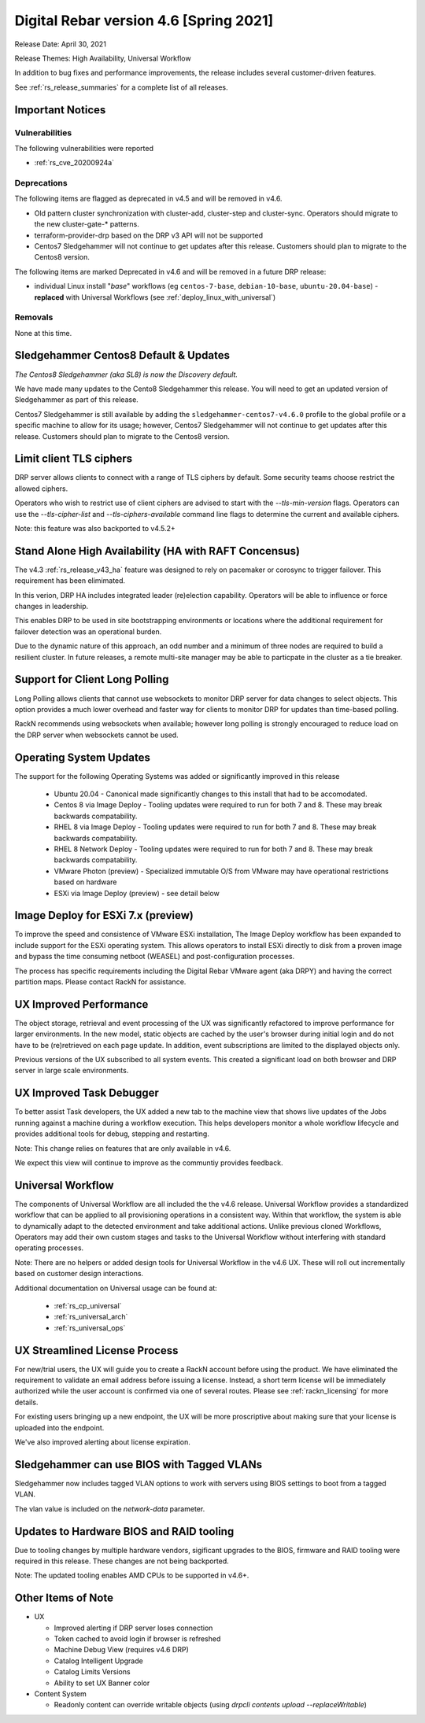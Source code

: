 .. Copyright (c) 2021 RackN Inc.
.. Licensed under the Apache License, Version 2.0 (the "License");
.. Digital Rebar Provision documentation under Digital Rebar master license
.. index::
  pair: Digital Rebar Provision; Release v4.6
  pair: Digital Rebar Provision; Release Notes


.. _rs_release_v46:

Digital Rebar version 4.6 [Spring 2021]
---------------------------------------

Release Date: April 30, 2021

Release Themes: High Availability, Universal Workflow

In addition to bug fixes and performance improvements, the release includes several customer-driven features.

See :ref:`rs_release_summaries` for a complete list of all releases.

.. _rs_release_v46_notices:

Important Notices
~~~~~~~~~~~~~~~~~

.. _rs_release_v46_vulns:

Vulnerabilities
+++++++++++++++

The following vulnerabilities were reported

* :ref:`rs_cve_20200924a`

.. _rs_release_v46_deprecations:

Deprecations
++++++++++++

The following items are flagged as deprecated in v4.5 and will be removed in v4.6.

* Old pattern cluster synchronization with cluster-add, cluster-step and cluster-sync.  Operators should migrate to the new cluster-gate-* patterns.
* terraform-provider-drp based on the DRP v3 API will not be supported
* Centos7 Sledgehammer will not continue to get updates after this release.  Customers should plan to migrate to the Centos8 version.

The following items are marked Deprecated in v4.6 and will be removed in a future DRP release:

* individual Linux install "*base*" workflows (eg ``centos-7-base``, ``debian-10-base``, ``ubuntu-20.04-base``) - **replaced** with Universal Workflows (see :ref:`deploy_linux_with_universal`)


.. _rs_release_v46_removals:

Removals
++++++++

None at this time.


.. _rs_release_v46_centos8:

Sledgehammer Centos8 Default & Updates
~~~~~~~~~~~~~~~~~~~~~~~~~~~~~~~~~~~~~~

*The Centos8 Sledgehammer (aka SL8) is now the Discovery default.*

We have made many updates to the Cento8 Sledgehammer this release.  You will need to get an updated version of Sledgehammer as part of this release.

Centos7 Sledgehammer is still available by adding the ``sledgehammer-centos7-v4.6.0`` profile to the global profile or a specific machine to allow for its usage; however, Centos7 Sledgehammer will not continue to get updates after this release.  Customers should plan to migrate to the Centos8 version.


.. _rs_release_v46_ciphers:

Limit client TLS ciphers
~~~~~~~~~~~~~~~~~~~~~~~~

DRP server allows clients to connect with a range of TLS ciphers by default.  Some security teams choose restrict the allowed ciphers.

Operators who wish to restrict use of client ciphers are advised to start with the `--tls-min-version` flags.  Operators can use the `--tls-cipher-list` and `--tls-ciphers-available` command line flags to determine the current and available ciphers.

Note: this feature was also backported to v4.5.2+

.. _rs_release_v46_ha:

Stand Alone High Availability (HA with RAFT Concensus)
~~~~~~~~~~~~~~~~~~~~~~~~~~~~~~~~~~~~~~~~~~~~~~~~~~~~~~

The v4.3 :ref:`rs_release_v43_ha` feature was designed to rely on pacemaker or corosync to trigger failover.  This requirement has been elimimated.

In this verion, DRP HA includes integrated leader (re)election capability.  Operators will be able to influence or force changes in leadership.

This enables DRP to be used in site bootstrapping environments or locations where the additional requirement for failover detection was an operational burden.

Due to the dynamic nature of this approach, an odd number and a minimum of three nodes are required to build a resilient cluster.  In future releases, a remote multi-site manager may be able to particpate in the cluster as a tie breaker.

.. _rs_release_v46_long_polling:

Support for Client Long Polling
~~~~~~~~~~~~~~~~~~~~~~~~~~~~~~~

Long Polling allows clients that cannot use websockets to monitor DRP server for data changes to select objects.  This option provides a much lower overhead and faster way for clients to monitor DRP for updates than time-based polling.

RackN recommends using websockets when available; however long polling is strongly encouraged to reduce load on the DRP server when websockets cannot be used.

.. _rs_release_v46_os:

Operating System Updates
~~~~~~~~~~~~~~~~~~~~~~~~

The support for the following Operating Systems was added or significantly improved in this release

  * Ubuntu 20.04 - Canonical made significantly changes to this install that had to be accomodated.
  * Centos 8 via Image Deploy - Tooling updates were required to run for both 7 and 8.  These may break backwards compatability.
  * RHEL 8 via Image Deploy - Tooling updates were required to run for both 7 and 8.  These may break backwards compatability.
  * RHEL 8 Network Deploy - Tooling updates were required to run for both 7 and 8.  These may break backwards compatability.
  * VMware Photon (preview) - Specialized immutable O/S from VMware may have operational restrictions based on hardware
  * ESXi via Image Deploy (preview) - see detail below

.. _rs_release_v46_esxi7:

Image Deploy for ESXi 7.x (preview)
~~~~~~~~~~~~~~~~~~~~~~~~~~~~~~~~~~~

To improve the speed and consistence of VMware ESXi installation, The Image Deploy workflow has been expanded to include support for the ESXi operating system.  This allows operators to install ESXi directly to disk from a proven image and bypass the time consuming netboot (WEASEL) and post-configuration processes.

The process has specific requirements including the Digital Rebar VMware agent (aka DRPY) and having the correct partition maps.  Please contact RackN for assistance.

.. _rs_release_v46_ux_performance:

UX Improved Performance
~~~~~~~~~~~~~~~~~~~~~~~

The object storage, retrieval and event processing of the UX was significantly refactored to improve performance for larger environments.  In the new model, static objects are cached by the user's browser during initial login and do not have to be (re)retrieved on each page update.  In addition, event subscriptions are limited to the displayed objects only.

Previous versions of the UX subscribed to all system events.  This created a significant load on both browser and DRP server in large scale environments.

.. _rs_release_v46_ux_task_debug:

UX Improved Task Debugger
~~~~~~~~~~~~~~~~~~~~~~~~~

To better assist Task developers, the UX added a new tab to the machine view that shows live updates of the Jobs running against a machine during a workflow execution.  This helps developers monitor a whole workflow lifecycle and provides additional tools for debug, stepping and restarting.

Note: This change relies on features that are only available in v4.6.

We expect this view will continue to improve as the communtiy provides feedback.

.. _rs_release_v46_workflow:

Universal Workflow
~~~~~~~~~~~~~~~~~~

The components of Universal Workflow are all included the the v4.6 release.  Universal Workflow provides a standardized workflow that can be applied to all provisioning operations in a consistent way.  Within that workflow, the system is able to dynamically adapt to the detected environment and take additional actions.  Unlike previous cloned Workflows, Operators may add their own custom stages and tasks to the Universal Workflow without interfering with standard operating processes.

Note: There are no helpers or added design tools for Universal Workflow in the v4.6 UX.  These will roll out incrementally based on customer design interactions.

Additional documentation on Universal usage can be found at:

  * :ref:`rs_cp_universal`
  * :ref:`rs_universal_arch`
  * :ref:`rs_universal_ops`

.. _rs_release_v46_license:

UX Streamlined License Process
~~~~~~~~~~~~~~~~~~~~~~~~~~~~~~

For new/trial users, the UX will guide you to create a RackN account before using the product.  We have eliminated the requirement to validate an email address before issuing a license.  Instead, a short term license will be immediately authorized while the user account is confirmed via one of several routes.  Please see :ref:`rackn_licensing` for more details.

For existing users bringing up a new endpoint, the UX will be more proscriptive about making sure that your license is uploaded into the endpoint.

We've also improved alerting about license expiration.

.. _rs_release_v46_sledgehammer_vlan:

Sledgehammer can use BIOS with Tagged VLANs
~~~~~~~~~~~~~~~~~~~~~~~~~~~~~~~~~~~~~~~~~~~

Sledgehammer now includes tagged VLAN options to work with servers using BIOS settings to boot from a tagged VLAN.

The vlan value is included on the `network-data` parameter.

.. _rs_release_v46_bios:

Updates to Hardware BIOS and RAID tooling
~~~~~~~~~~~~~~~~~~~~~~~~~~~~~~~~~~~~~~~~~

Due to tooling changes by multiple hardware vendors, sigificant upgrades to the BIOS, firmware and RAID tooling were required in this release.  These changes are not being backported.

Note: The updated tooling enables AMD CPUs to be supported in v4.6+.

.. _rs_release_v46_otheritems:

Other Items of Note
~~~~~~~~~~~~~~~~~~~

* UX

  * Improved alerting if DRP server loses connection
  * Token cached to avoid login if browser is refreshed
  * Machine Debug View (requires v4.6 DRP)
  * Catalog Intelligent Upgrade
  * Catalog Limits Versions
  * Ability to set UX Banner color
* Content System

  * Readonly content can override writable objects (using `drpcli contents upload --replaceWritable`)
